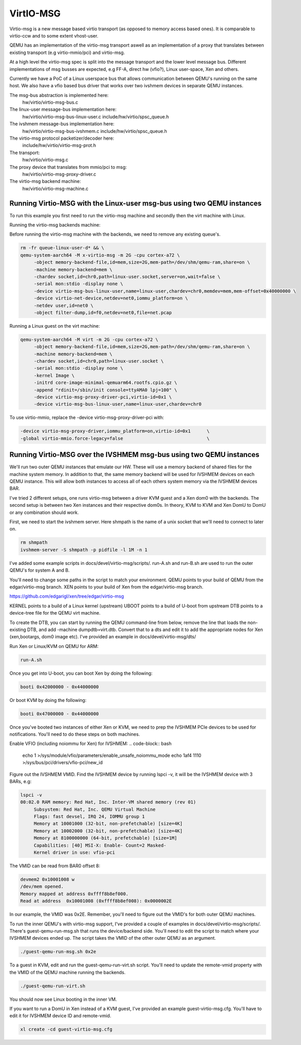 ..

VirtIO-MSG
==========

Virtio-msg is a new message based virtio transport (as opposed to memory
access based ones). It is comparable to virtio-ccw and to some extent
vhost-user.

QEMU has an implementation of the virtio-msg transport aswell as an
implementation of a proxy that translates between existing transport
(e.g virtio-mmio/pci) and virtio-msg.

At a high level the virtio-msg spec is split into the message transport and
the lower level message bus. Different implementations of msg busses are
expected, e.g FF-A, direct hw (vfio?), Linux user-space, Xen and others.

Currently we have a PoC of a Linux userspace bus that allows communication
between QEMU's running on the same host. We also have a vfio based bus
driver that works over two ivshmem devices in separate QEMU instances.

The msg-bus abstraction is implemented here:
  hw/virtio/virtio-msg-bus.c

The linux-user message-bus implementation here:
  hw/virtio/virtio-msg-bus-linux-user.c
  include/hw/virtio/spsc_queue.h

The ivshmem message-bus implementation here:
  hw/virtio/virtio-msg-bus-ivshmem.c
  include/hw/virtio/spsc_queue.h

The virtio-msg protocol packetizer/decoder here:
  include/hw/virtio/virtio-msg-prot.h

The transport:
  hw/virtio/virtio-msg.c

The proxy device that translates from mmio/pci to msg:
  hw/virtio/virtio-msg-proxy-driver.c

The virtio-msg backend machine:
  hw/virtio/virtio-msg-machine.c

Running Virtio-MSG with the Linux-user msg-bus using two QEMU instances
-----------------------------------------------------------------------

To run this example you first need to run the virtio-msg machine and
secondly then the virt machine with Linux.

Running the virtio-msg backends machine:

Before running the virtio-msg machine with the backends, we need to
remove any existing queue's.

.. code-block:: bash

   rm -fr queue-linux-user-d* && \
   qemu-system-aarch64 -M x-virtio-msg -m 2G -cpu cortex-a72 \
        -object memory-backend-file,id=mem,size=2G,mem-path=/dev/shm/qemu-ram,share=on \
        -machine memory-backend=mem \
        -chardev socket,id=chr0,path=linux-user.socket,server=on,wait=false \
        -serial mon:stdio -display none \
        -device virtio-msg-bus-linux-user,name=linux-user,chardev=chr0,memdev=mem,mem-offset=0x40000000 \
        -device virtio-net-device,netdev=net0,iommu_platform=on \
        -netdev user,id=net0 \
        -object filter-dump,id=f0,netdev=net0,file=net.pcap


Running a Linux guest on the virt machine:

.. code-block:: bash

   qemu-system-aarch64 -M virt -m 2G -cpu cortex-a72 \
        -object memory-backend-file,id=mem,size=2G,mem-path=/dev/shm/qemu-ram,share=on \
        -machine memory-backend=mem \
        -chardev socket,id=chr0,path=linux-user.socket \
        -serial mon:stdio -display none \
        -kernel Image \
        -initrd core-image-minimal-qemuarm64.rootfs.cpio.gz \
        -append "rdinit=/sbin/init console=ttyAMA0 lpj=100" \
        -device virtio-msg-proxy-driver-pci,virtio-id=0x1 \
        -device virtio-msg-bus-linux-user,name=linux-user,chardev=chr0


To use virtio-mmio, replace the -device virtio-msg-proxy-driver-pci with:

.. code-block:: bash

   -device virtio-msg-proxy-driver,iommu_platform=on,virtio-id=0x1      \
   -global virtio-mmio.force-legacy=false                               \


Running Virtio-MSG over the IVSHMEM msg-bus using two QEMU instances
--------------------------------------------------------------------

We'll run two outer QEMU instances that emulate our HW. These will
use a memory backend of shared files for the machine system memory.
In addition to that, the same memory backend will be used for
IVSHMEM devices on each QEMU instance. This will allow both
instances to access all of each others system memory via the IVSHMEM
devices BAR.

I've tried 2 different setups, one runs virtio-msg between a driver
KVM guest and a Xen dom0 with the backends. The second setup is
between two Xen instances and their respective dom0s. In theory,
KVM to KVM and Xen DomU to DomU or any combination should work.


First, we need to start the ivshmem server. Here shmpath is the name
of a unix socket that we'll need to connect to later on.

.. code-block:: bash

   rm shmpath
   ivshmem-server -S shmpath -p pidfile -l 1M -n 1



I've added some example scripts in docs/devel/virtio-msg/scripts/.
run-A.sh and run-B.sh are used to run the outer QEMU's for system
A and B.

You'll need to change some paths in the script to match your environment.
QEMU points to your build of QEMU from the edgar/virtio-msg branch.
XEN points to your build of Xen from the edgar/virtio-msg branch.

https://github.com/edgarigl/xen/tree/edgar/virtio-msg

KERNEL points to a build of a Linux kernel (upstream)
UBOOT points to a build of U-boot from upstream
DTB points to a device-tree file for the QEMU virt machine.

To create the DTB, you can start by running the QEMU command-line from
below, remove the line that loads the non-existing DTB, and add
-machine dumpdtb=virt.dtb. Convert that to a dts and edit it to add
the appropriate nodes for Xen (xen,bootargs, dom0 image etc).
I've provided an example in docs/devel/virtio-msg/dts/

Run Xen or Linux/KVM on QEMU for ARM:

.. code-block:: bash

   run-A.sh

Once you get into U-boot, you can boot Xen by doing the following:

.. code-block:: bash

   booti 0x42000000 - 0x44000000


Or boot KVM by doing the following:

.. code-block:: bash

   booti 0x47000000 - 0x44000000


Once you've booted two instances of either Xen or KVM, we need to prep
the IVSHMEM PCIe devices to be used for notifications. You'll need to do
these steps on both machines.

Enable VFIO (including noiommu for Xen) for IVSHMEM:
.. code-block:: bash

    echo 1 >/sys/module/vfio/parameters/enable_unsafe_noiommu_mode
    echo 1af4 1110 >/sys/bus/pci/drivers/vfio-pci/new_id


Figure out the IVSHMEM VMID. Find the IVSHMEM device by running lspci -v,
it will be the IVSHMEM device with 3 BARs, e.g:

.. code-block:: bash

   lspci -v
   00:02.0 RAM memory: Red Hat, Inc. Inter-VM shared memory (rev 01)
        Subsystem: Red Hat, Inc. QEMU Virtual Machine
        Flags: fast devsel, IRQ 24, IOMMU group 1
        Memory at 10001000 (32-bit, non-prefetchable) [size=4K]
        Memory at 10002000 (32-bit, non-prefetchable) [size=4K]
        Memory at 8100000000 (64-bit, prefetchable) [size=1M]
        Capabilities: [40] MSI-X: Enable- Count=2 Masked-
        Kernel driver in use: vfio-pci


The VMID can be read from BAR0 offset 8:

.. code-block:: bash

    devmem2 0x10001008 w
    /dev/mem opened.
    Memory mapped at address 0xffff8b8ef000.
    Read at address  0x10001008 (0xffff8b8ef008): 0x0000002E


In our example, the VMID was 0x2E. Remember, you'll need to figure out the
VMID's for both outer QEMU machines.

To run the inner QEMU's with virtio-msg support, I've provided a couple of
examples in docs/devel/virtio-msg/scripts/. There's guest-qemu-run-msg.sh that
runs the device/backend side. You'll need to edit the script to match where your IVSHMEM devices ended up. The script takes the VMID of the other outer QEMU as an argument.

.. code-block:: bash

   ./guest-qemu-run-msg.sh 0x2e


To a guest in KVM, edit and run the guest-qemu-run-virt.sh script.
You'll need to update the remote-vmid property with the VMID of the QEMU machine running the backends.

.. code-block:: bash

   ./guest-qemu-run-virt.sh


You should now see Linux booting in the inner VM.

If you want to run a DomU in Xen instead of a KVM guest, I've provided an example guest-virtio-msg.cfg. You'll have to edit it for IVSHMEM device ID and remote-vmid.

.. code-block:: bash

   xl create -cd guest-virtio-msg.cfg

